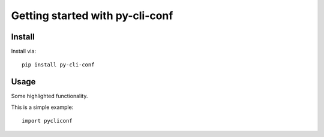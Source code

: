 Getting started with py-cli-conf
**********************************

Install
=======

Install via::

    pip install py-cli-conf

Usage
=========

Some highlighted functionality.

This is a simple example::

    import pycliconf


